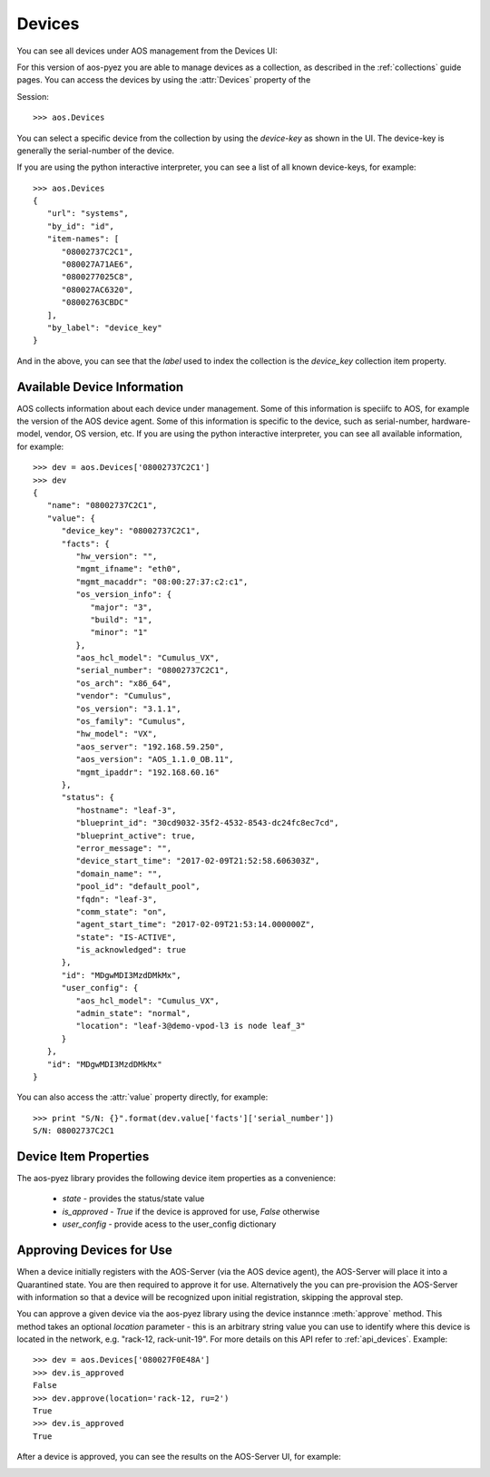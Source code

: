 .. _devices:

=======
Devices
=======

You can see all devices under AOS management from the Devices UI:

.. image:: static/aos-devices.png

For this version of aos-pyez you are able to manage devices as a collection, as described in the
:ref:`collections` guide pages.  You can access the devices by using the :attr:`Devices` property of the

Session: ::

    >>> aos.Devices

You can select a specific device from the collection by using the *device-key* as shown in the UI.  The device-key
is generally the serial-number of the device.

If you are using the python interactive interpreter, you can see a list of all known device-keys, for example: ::

    >>> aos.Devices
    {
       "url": "systems",
       "by_id": "id",
       "item-names": [
          "08002737C2C1",
          "080027A71AE6",
          "0800277025C8",
          "080027AC6320",
          "08002763CBDC"
       ],
       "by_label": "device_key"
    }

And in the above, you can see that the `label` used to index the collection is the `device_key` collection item
property.

Available Device Information
----------------------------
AOS collects information about each device under management.  Some of this information is speciifc to AOS, for
example the version of the AOS device agent.  Some of this information is specific to the device, such as
serial-number, hardware-model, vendor, OS version, etc.  If you are using the python interactive interpreter, you can
see all available information, for example: ::

    >>> dev = aos.Devices['08002737C2C1']
    >>> dev
    {
       "name": "08002737C2C1",
       "value": {
          "device_key": "08002737C2C1",
          "facts": {
             "hw_version": "",
             "mgmt_ifname": "eth0",
             "mgmt_macaddr": "08:00:27:37:c2:c1",
             "os_version_info": {
                "major": "3",
                "build": "1",
                "minor": "1"
             },
             "aos_hcl_model": "Cumulus_VX",
             "serial_number": "08002737C2C1",
             "os_arch": "x86_64",
             "vendor": "Cumulus",
             "os_version": "3.1.1",
             "os_family": "Cumulus",
             "hw_model": "VX",
             "aos_server": "192.168.59.250",
             "aos_version": "AOS_1.1.0_OB.11",
             "mgmt_ipaddr": "192.168.60.16"
          },
          "status": {
             "hostname": "leaf-3",
             "blueprint_id": "30cd9032-35f2-4532-8543-dc24fc8ec7cd",
             "blueprint_active": true,
             "error_message": "",
             "device_start_time": "2017-02-09T21:52:58.606303Z",
             "domain_name": "",
             "pool_id": "default_pool",
             "fqdn": "leaf-3",
             "comm_state": "on",
             "agent_start_time": "2017-02-09T21:53:14.000000Z",
             "state": "IS-ACTIVE",
             "is_acknowledged": true
          },
          "id": "MDgwMDI3MzdDMkMx",
          "user_config": {
             "aos_hcl_model": "Cumulus_VX",
             "admin_state": "normal",
             "location": "leaf-3@demo-vpod-l3 is node leaf_3"
          }
       },
       "id": "MDgwMDI3MzdDMkMx"
    }


You can also access the :attr:`value` property directly, for example: ::

    >>> print "S/N: {}".format(dev.value['facts']['serial_number'])
    S/N: 08002737C2C1

Device Item Properties
----------------------
The aos-pyez library provides the following device item properties as a convenience:

    * `state` - provides the status/state value
    * `is_approved` - `True` if the device is approved for use, `False` otherwise
    * `user_config` - provide acess to the user_config dictionary

Approving Devices for Use
-------------------------
When a device initially registers with the AOS-Server (via the AOS device agent), the AOS-Server will place it into a
Quarantined state.  You are then required to approve it for use.  Alternatively the you can pre-provision the
AOS-Server with information so that a device will be recognized upon initial registration, skipping the approval step.

You can approve a given device via the aos-pyez library using the device instannce :meth:`approve` method.  This method
takes an optional `location` parameter - this is an arbitrary string value you can use to
identify where this device is located in the network, e.g. "rack-12, rack-unit-19".  For more details on this API
refer to :ref:`api_devices`.  Example: ::

    >>> dev = aos.Devices['080027F0E48A']
    >>> dev.is_approved
    False
    >>> dev.approve(location='rack-12, ru=2')
    True
    >>> dev.is_approved
    True

After a device is approved, you can see the results on the AOS-Server UI, for example:

.. image:: static/aos-dev-approve.png

